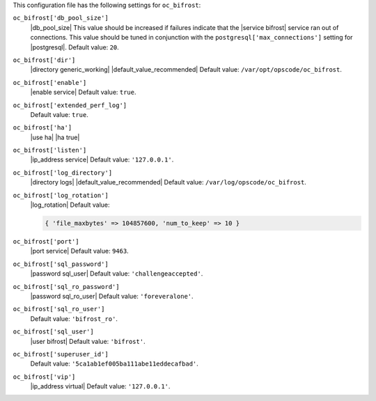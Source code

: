 .. The contents of this file may be included in multiple topics (using the includes directive).
.. The contents of this file should be modified in a way that preserves its ability to appear in multiple topics.


This configuration file has the following settings for ``oc_bifrost``:

``oc_bifrost['db_pool_size']``
   |db_pool_size| This value should be increased if failures indicate that the |service bifrost| service ran out of connections. This value should be tuned in conjunction with the ``postgresql['max_connections']`` setting for |postgresql|. Default value: ``20``.

``oc_bifrost['dir']``
   |directory generic_working| |default_value_recommended| Default value: ``/var/opt/opscode/oc_bifrost``.

``oc_bifrost['enable']``
   |enable service| Default value: ``true``.

``oc_bifrost['extended_perf_log']``
   Default value: ``true``.

``oc_bifrost['ha']``
   |use ha| |ha true|

``oc_bifrost['listen']``
   |ip_address service| Default value: ``'127.0.0.1'``.

``oc_bifrost['log_directory']``
   |directory logs| |default_value_recommended| Default value: ``/var/log/opscode/oc_bifrost``.

``oc_bifrost['log_rotation']``
   |log_rotation| Default value:

   .. code-block:: ruby

      { 'file_maxbytes' => 104857600, 'num_to_keep' => 10 }

``oc_bifrost['port']``
   |port service| Default value: ``9463``.

``oc_bifrost['sql_password']``
   |password sql_user| Default value: ``'challengeaccepted'``.

``oc_bifrost['sql_ro_password']``
   |password sql_ro_user| Default value: ``'foreveralone'``.

``oc_bifrost['sql_ro_user']``
   Default value: ``'bifrost_ro'``.

``oc_bifrost['sql_user']``
   |user bifrost| Default value: ``'bifrost'``.

``oc_bifrost['superuser_id']``
   Default value: ``'5ca1ab1ef005ba111abe11eddecafbad'``.

``oc_bifrost['vip']``
   |ip_address virtual| Default value: ``'127.0.0.1'``.
